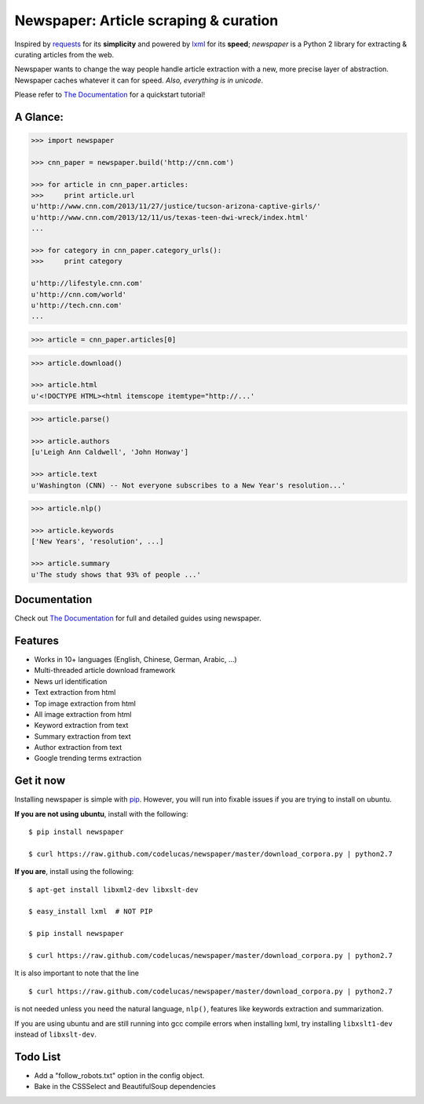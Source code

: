 Newspaper: Article scraping & curation
======================================

.. image:: https://badge.fury.io/py/newspaper.png
    :target: http://badge.fury.io/py/newspaper
        :alt: Latest version

Inspired by `requests`_ for its **simplicity** and powered by `lxml`_ for its **speed**; *newspaper*
is a Python 2 library for extracting & curating articles from the web.

Newspaper wants to change the way people handle article extraction with a new, more precise
layer of abstraction. Newspaper caches whatever it can for speed. *Also, everything is in unicode*.

Please refer to `The Documentation`_ for a quickstart tutorial!

A Glance:
---------

.. code-block:: pycon

    >>> import newspaper

    >>> cnn_paper = newspaper.build('http://cnn.com')

    >>> for article in cnn_paper.articles:
    >>>     print article.url
    u'http://www.cnn.com/2013/11/27/justice/tucson-arizona-captive-girls/'
    u'http://www.cnn.com/2013/12/11/us/texas-teen-dwi-wreck/index.html'
    ...

    >>> for category in cnn_paper.category_urls():
    >>>     print category

    u'http://lifestyle.cnn.com'
    u'http://cnn.com/world'
    u'http://tech.cnn.com'
    ...

.. code-block:: pycon

    >>> article = cnn_paper.articles[0]

.. code-block:: pycon

    >>> article.download()

    >>> article.html
    u'<!DOCTYPE HTML><html itemscope itemtype="http://...'

.. code-block:: pycon

    >>> article.parse()

    >>> article.authors
    [u'Leigh Ann Caldwell', 'John Honway']

    >>> article.text
    u'Washington (CNN) -- Not everyone subscribes to a New Year's resolution...'

.. code-block:: pycon

    >>> article.nlp()

    >>> article.keywords
    ['New Years', 'resolution', ...]

    >>> article.summary
    u'The study shows that 93% of people ...'

Documentation
-------------

Check out `The Documentation`_ for full and detailed guides using newspaper.

Features
--------

- Works in 10+ languages (English, Chinese, German, Arabic, ...)
- Multi-threaded article download framework
- News url identification
- Text extraction from html
- Top image extraction from html
- All image extraction from html
- Keyword extraction from text
- Summary extraction from text
- Author extraction from text
- Google trending terms extraction

Get it now
----------

Installing newspaper is simple with `pip <http://www.pip-installer.org/>`_.
However, you will run into fixable issues if you are trying to install on ubuntu.

**If you are not using ubuntu**, install with the following:

::

    $ pip install newspaper

    $ curl https://raw.github.com/codelucas/newspaper/master/download_corpora.py | python2.7


**If you are**, install using the following:

::

    $ apt-get install libxml2-dev libxslt-dev

    $ easy_install lxml  # NOT PIP
    
    $ pip install newspaper 

    $ curl https://raw.github.com/codelucas/newspaper/master/download_corpora.py | python2.7


It is also important to note that the line 

::

    $ curl https://raw.github.com/codelucas/newspaper/master/download_corpora.py | python2.7


is not needed unless you need the natural language, ``nlp()``, features like keywords extraction and summarization.

If you are using ubuntu and are still running into gcc compile errors when installing lxml, try installing
``libxslt1-dev`` instead of ``libxslt-dev``.

Todo List
---------

- Add a "follow_robots.txt" option in the config object.
- Bake in the CSSSelect and BeautifulSoup dependencies

.. _`Quickstart guide`: https://newspaper.readthedocs.org/en/latest/
.. _`The Documentation`: http://newspaper.readthedocs.org
.. _`lxml`: http://lxml.de/
.. _`requests`: http://docs.python-requests.org/en/latest/

